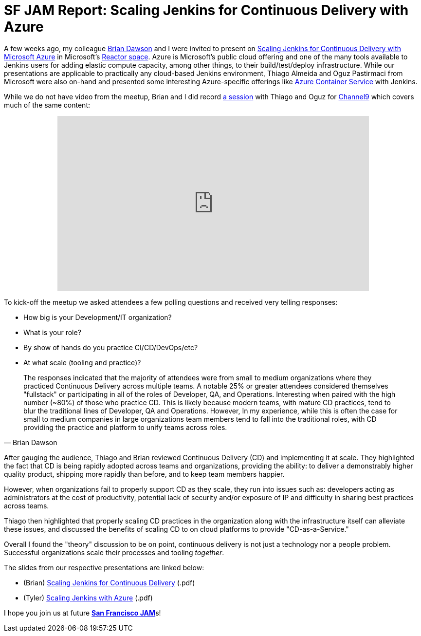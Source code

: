 = SF JAM Report: Scaling Jenkins for Continuous Delivery with Azure
:page-tags: jam, azure, meetup

:page-author: rtyler


A few weeks ago, my colleague link:https://github.com/brianvdawson[Brian Dawson]
and I were invited to present on
link:https://www.meetup.com/jenkinsmeetup/events/228524373/[Scaling Jenkins for
Continuous Delivery with Microsoft Azure] in Microsoft's
link:https://developer.microsoft.com/en-us/reactor/[Reactor space]. Azure is Microsoft's
public cloud offering and one of the many tools available to Jenkins users for
adding elastic compute capacity, among other things, to their build/test/deploy
infrastructure. While our presentations are applicable to practically
any cloud-based Jenkins environment, Thiago Almeida and Oguz Pastirmaci from
Microsoft were also on-hand and presented some interesting Azure-specific
offerings like
link:https://azure.microsoft.com/en-us/services/container-service/[Azure
Container Service] with Jenkins.

While we do not have video from the meetup, Brian and I did record
link:https://channel9.msdn.com/Series/TECHPOSITORY/Scaling-Jenkins-on-Azure[a
session] with Thiago and Oguz for link:https://channel9.msdn.com[Channel9]
which covers much of the same content:

++++
<center>
  <iframe src="https://channel9.msdn.com/Series/TECHPOSITORY/Scaling-Jenkins-on-Azure/player" width="640" height="360" allowFullScreen frameBorder="0"></iframe>
</center>
++++

To kick-off the meetup we asked attendees a few polling questions and
received very telling responses:

* How big is your Development/IT organization?
* What is your role?
* By show of hands do you practice CI/CD/DevOps/etc?
* At what scale (tooling and practice)?

[quote, Brian Dawson]
____
The responses indicated that the majority of attendees were from small to medium
organizations where they practiced Continuous Delivery across multiple teams. A
notable 25% or greater attendees considered themselves "fullstack" or
participating in all of the roles of Developer, QA, and Operations. Interesting
when paired with the high number (~80%) of those who practice CD.  This is
likely because modern teams, with mature CD practices, tend to blur the
traditional lines of Developer, QA and Operations. However, In my experience,
while this is often the case for small to medium companies in large
organizations team members tend to fall into the traditional roles, with CD
providing the practice and platform to unify teams across roles.
____


After gauging the audience, Thiago and Brian reviewed Continuous Delivery (CD)
and implementing it at scale. They highlighted the fact that CD is being rapidly
adopted across teams and organizations, providing the ability: to deliver a demonstrably
higher quality product, shipping more rapidly than before, and to keep team members happier.

However, when organizations fail to properly support CD as they scale, they run
into issues such as: developers acting as administrators at the cost of
productivity, potential lack of security and/or exposure of IP and difficulty in
sharing best practices across teams.

Thiago then highlighted that properly scaling CD practices in the organization
along with the infrastructure itself can alleviate these issues, and discussed
the benefits of scaling CD to on cloud platforms to provide "CD-as-a-Service."

Overall I found the "theory" discussion to be on point, continuous delivery is
not just a technology nor a people problem. Successful organizations scale their
processes and tooling _together_.


The slides from our respective presentations are linked below:

* (Brian) link:/files/sf-jam-azure/Scaling%20Jenkins%20for%20CD%20with%20Azure.pdf[Scaling Jenkins for Continuous Delivery] (.pdf)
* (Tyler) link:/files/sf-jam-azure/Scaling%20Jenkins%20with%20Azure.pdf[Scaling Jenkins with Azure] (.pdf)


I hope you join us at future
link:https://www.meetup.com/San-Francisco-Jenkins-Area-Meetup/[*San Francisco
JAM*]s!


